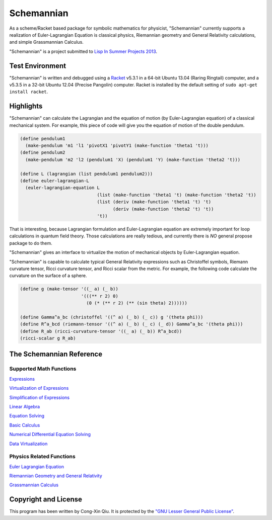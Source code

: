 ===========
Schemannian
===========

As a scheme/Racket based package for symbolic mathematics for physicist, "Schemannian" currently supports a realization of Euler-Lagrangian Equation is classical physics, Riemannian geometry and General Relativity calculations, and simple Grassmannian Calculus.

"Schemannian" is a project submitted to `Lisp In Summer Projects 2013`_.

.. _Lisp In Summer Projects 2013: http://lispinsummerprojects.org/

Test Environment
================

"Schemannian" is written and debugged using a `Racket`_ v5.3.1 in a 64-bit Ubuntu 13.04 (Raring Ringtail) computer, and a v5.3.5 in a 32-bit Ubuntu 12.04 (Precise Pangolin) computer. Racket is installed by the default setting of ``sudo apt-get install racket``.

.. _Racket: http://racket-lang.org/

Highlights
==========

"Schemannian" can calculate the Lagrangian and the equation of motion (by Euler-Lagrangian equation) of a classical mechanical system. For example, this piece of code will give you the equation of motion of the double pendulum.

.. code:: scheme

    (define pendulum1
      (make-pendulum 'm1 'l1 'pivotX1 'pivotY1 (make-function 'theta1 't)))
    (define pendulum2
      (make-pendulum 'm2 'l2 (pendulum1 'X) (pendulum1 'Y) (make-function 'theta2 't)))

    (define L (lagrangian (list pendulum1 pendulum2)))
    (define euler-lagrangian-L
      (euler-lagrangian-equation L
                                 (list (make-function 'theta1 't) (make-function 'theta2 't))
                                 (list (deriv (make-function 'theta1 't) 't) 
                                       (deriv (make-function 'theta2 't) 't))
                                 't))

That is interesting, because Lagrangian formulation and Euler-Lagrangian equation are extremely important for loop calculations in quantum field theory. Those calculations are really tedious, and currently there is *NO* general propose package to do them.

"Schemannian" gives an interface to virtualize the motion of mechanical objects by Euler-Lagrangian equation.

"Schemannian" is capable to calculate typical General Relativity expressions such as Christoffel symbols, Riemann curvature tensor, Ricci curvature tensor, and Ricci scalar from the metric. For example, the following code calculate the curvature on the surface of a sphere.

.. code:: scheme

    (define g (make-tensor '((_ a) (_ b)) 
                           '(((** r 2) 0)
                             (0 (* (** r 2) (** (sin theta) 2))))))

    (define Gamma^a_bc (christoffel '((^ a) (_ b) (_ c)) g '(theta phi)))
    (define R^a_bcd (riemann-tensor '((^ a) (_ b) (_ c) (_ d)) Gamma^a_bc '(theta phi)))
    (define R_ab (ricci-curvature-tensor '((_ a) (_ b)) R^a_bcd))
    (ricci-scalar g R_ab)

The Schemannian Reference
=========================

Supported Math Functions
------------------------

`Expressions`_

`Virtualization of Expressions`_

`Simplification of Expressions`_

`Linear Algebra`_

`Equation Solving`_

`Basic Calculus`_

`Numerical Differential Equation Solving`_

`Data Virtualization`_

.. _Expressions: https://github.com/ozooxo/Schemannian/blob/master/docs/expressions.rst
.. _Virtualization of Expressions: https://github.com/ozooxo/Schemannian/blob/master/docs/virtualization-of-expressions.rst
.. _Simplification of Expressions: https://github.com/ozooxo/Schemannian/blob/master/docs/simplify.rst
.. _Linear Algebra: https://github.com/ozooxo/Schemannian/blob/master/docs/linear-algebra.rst
.. _Equation Solving: https://github.com/ozooxo/Schemannian/blob/master/docs/equation-solving.rst
.. _Basic Calculus: https://github.com/ozooxo/Schemannian/blob/master/docs/calculus.rst
.. _Numerical Differential Equation Solving: https://github.com/ozooxo/Schemannian/blob/master/docs/numerical-differential-equation.rst
.. _Data Virtualization: https://github.com/ozooxo/Schemannian/blob/master/docs/data-virtualization.rst

Physics Related Functions
-------------------------

`Euler Lagrangian Equation`_

`Riemannian Geometry and General Relativity`_

`Grassmannian Calculus`_

.. _Euler Lagrangian Equation: https://github.com/ozooxo/Schemannian/blob/master/docs/euler-lagrangian-equation.rst
.. _Riemannian Geometry and General Relativity: https://github.com/ozooxo/Schemannian/blob/master/docs/riemannian-geometry-general-relativity.rst
.. _Grassmannian Calculus: https://github.com/ozooxo/Schemannian/blob/master/docs/grassmannian-calculus.rst

Copyright and License
=====================

This program has been written by Cong-Xin Qiu. It is protected by the `"GNU Lesser General Public License"`_. 

.. _"GNU Lesser General Public License": http://www.gnu.org/copyleft/lesser.html
